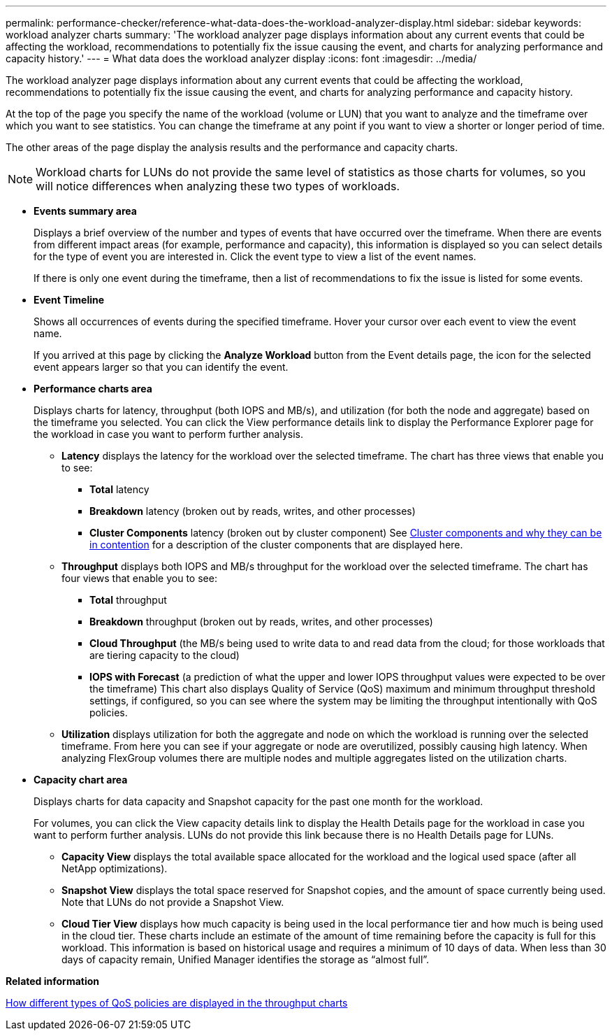 ---
permalink: performance-checker/reference-what-data-does-the-workload-analyzer-display.html
sidebar: sidebar
keywords: workload analyzer charts
summary: 'The workload analyzer page displays information about any current events that could be affecting the workload, recommendations to potentially fix the issue causing the event, and charts for analyzing performance and capacity history.'
---
= What data does the workload analyzer display
:icons: font
:imagesdir: ../media/

[.lead]
The workload analyzer page displays information about any current events that could be affecting the workload, recommendations to potentially fix the issue causing the event, and charts for analyzing performance and capacity history.

At the top of the page you specify the name of the workload (volume or LUN) that you want to analyze and the timeframe over which you want to see statistics. You can change the timeframe at any point if you want to view a shorter or longer period of time.

The other areas of the page display the analysis results and the performance and capacity charts.

[NOTE]
====
Workload charts for LUNs do not provide the same level of statistics as those charts for volumes, so you will notice differences when analyzing these two types of workloads.
====

* *Events summary area*
+
Displays a brief overview of the number and types of events that have occurred over the timeframe. When there are events from different impact areas (for example, performance and capacity), this information is displayed so you can select details for the type of event you are interested in. Click the event type to view a list of the event names.
+
If there is only one event during the timeframe, then a list of recommendations to fix the issue is listed for some events.

* *Event Timeline*
+
Shows all occurrences of events during the specified timeframe. Hover your cursor over each event to view the event name.
+
If you arrived at this page by clicking the *Analyze Workload* button from the Event details page, the icon for the selected event appears larger so that you can identify the event.

* *Performance charts area*
+
Displays charts for latency, throughput (both IOPS and MB/s), and utilization (for both the node and aggregate) based on the timeframe you selected. You can click the View performance details link to display the Performance Explorer page for the workload in case you want to perform further analysis.

 ** *Latency* displays the latency for the workload over the selected timeframe. The chart has three views that enable you to see:
  *** *Total* latency
  *** *Breakdown* latency (broken out by reads, writes, and other processes)
  *** *Cluster Components* latency (broken out by cluster component)
See link:concept-cluster-components-and-why-they-can-be-in-contention.md#[Cluster components and why they can be in contention] for a description of the cluster components that are displayed here.
 ** *Throughput* displays both IOPS and MB/s throughput for the workload over the selected timeframe. The chart has four views that enable you to see:
  *** *Total* throughput
  *** *Breakdown* throughput (broken out by reads, writes, and other processes)
  *** *Cloud Throughput* (the MB/s being used to write data to and read data from the cloud; for those workloads that are tiering capacity to the cloud)
  *** *IOPS with Forecast* (a prediction of what the upper and lower IOPS throughput values were expected to be over the timeframe)
This chart also displays Quality of Service (QoS) maximum and minimum throughput threshold settings, if configured, so you can see where the system may be limiting the throughput intentionally with QoS policies.
 ** *Utilization* displays utilization for both the aggregate and node on which the workload is running over the selected timeframe. From here you can see if your aggregate or node are overutilized, possibly causing high latency. When analyzing FlexGroup volumes there are multiple nodes and multiple aggregates listed on the utilization charts.

* *Capacity chart area*
+
Displays charts for data capacity and Snapshot capacity for the past one month for the workload.
+
For volumes, you can click the View capacity details link to display the Health Details page for the workload in case you want to perform further analysis. LUNs do not provide this link because there is no Health Details page for LUNs.

 ** *Capacity View* displays the total available space allocated for the workload and the logical used space (after all NetApp optimizations).
 ** *Snapshot View* displays the total space reserved for Snapshot copies, and the amount of space currently being used. Note that LUNs do not provide a Snapshot View.
 ** *Cloud Tier View* displays how much capacity is being used in the local performance tier and how much is being used in the cloud tier.
These charts include an estimate of the amount of time remaining before the capacity is full for this workload. This information is based on historical usage and requires a minimum of 10 days of data. When less than 30 days of capacity remain, Unified Manager identifies the storage as "`almost full`".

*Related information*

xref:concept-how-qos-policies-are-displayed-in-the-throughput-charts.adoc[How different types of QoS policies are displayed in the throughput charts]
